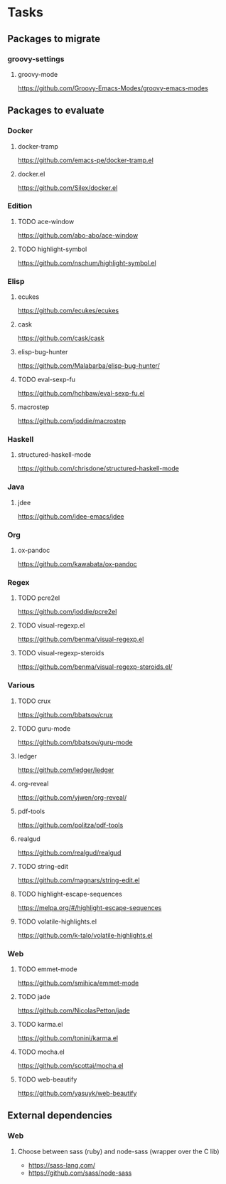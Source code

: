 * Tasks
** Packages to migrate
*** groovy-settings
**** groovy-mode
https://github.com/Groovy-Emacs-Modes/groovy-emacs-modes
** Packages to evaluate
*** Docker
**** docker-tramp
https://github.com/emacs-pe/docker-tramp.el
**** docker.el
https://github.com/Silex/docker.el
*** Edition
**** TODO ace-window
https://github.com/abo-abo/ace-window
**** TODO highlight-symbol
https://github.com/nschum/highlight-symbol.el
*** Elisp
**** ecukes
https://github.com/ecukes/ecukes
**** cask
https://github.com/cask/cask
**** elisp-bug-hunter
https://github.com/Malabarba/elisp-bug-hunter/
**** TODO eval-sexp-fu
https://github.com/hchbaw/eval-sexp-fu.el
**** macrostep
https://github.com/joddie/macrostep
*** Haskell
**** structured-haskell-mode
https://github.com/chrisdone/structured-haskell-mode
*** Java
**** jdee
https://github.com/jdee-emacs/jdee
*** Org
**** ox-pandoc
https://github.com/kawabata/ox-pandoc
*** Regex
**** TODO pcre2el
https://github.com/joddie/pcre2el
**** TODO visual-regexp.el
https://github.com/benma/visual-regexp.el
**** TODO visual-regexp-steroids
https://github.com/benma/visual-regexp-steroids.el/
*** Various
**** TODO crux
https://github.com/bbatsov/crux
**** TODO guru-mode
https://github.com/bbatsov/guru-mode
**** ledger
https://github.com/ledger/ledger
**** org-reveal
https://github.com/yjwen/org-reveal/
**** pdf-tools
https://github.com/politza/pdf-tools
**** realgud
https://github.com/realgud/realgud
**** TODO string-edit
https://github.com/magnars/string-edit.el
**** TODO highlight-escape-sequences
https://melpa.org/#/highlight-escape-sequences
**** TODO volatile-highlights.el
https://github.com/k-talo/volatile-highlights.el
*** Web
**** TODO emmet-mode
https://github.com/smihica/emmet-mode
**** TODO jade
https://github.com/NicolasPetton/jade
**** TODO karma.el
https://github.com/tonini/karma.el
**** TODO mocha.el
https://github.com/scottaj/mocha.el
**** TODO web-beautify
https://github.com/yasuyk/web-beautify
** External dependencies
*** Web
**** Choose between sass (ruby) and node-sass (wrapper over the C lib)
- https://sass-lang.com/
- https://github.com/sass/node-sass
